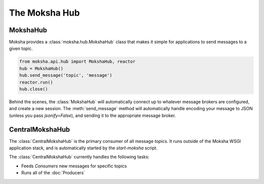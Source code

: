 ==============
The Moksha Hub
==============

MokshaHub
---------

Moksha provides a :class:`moksha.hub.MokshaHub` class that makes it simple for
applications to send messages to a given topic.

.. code-block:: python

    from moksha.api.hub import MokshaHub, reactor
    hub = MokshaHub()
    hub.send_message('topic', 'message')
    reactor.run()
    hub.close()

Behind the scenes, the :class:`MokshaHub` will automatically connect up to
whatever message brokers are configured, and create a new session.  The
:meth:`send_message` method will automatically handle encoding your message to
JSON (unless you pass `jsonify=False`), and sending it to the appropriate
message broker.

CentralMokshaHub
----------------

The :class:`CentralMokshaHub` is the primary consumer of all message `topics`.
It runs outside of the Moksha WSGI application stack, and is automatically
started by the `start-moksha` script.

The :class:`CentralMokshaHub` currently handles the following tasks:

* Feeds `Consumers` new messages for specific topics
* Runs all of the :doc:`Producers`

.. image:: ../_static/moksha-hub.png
